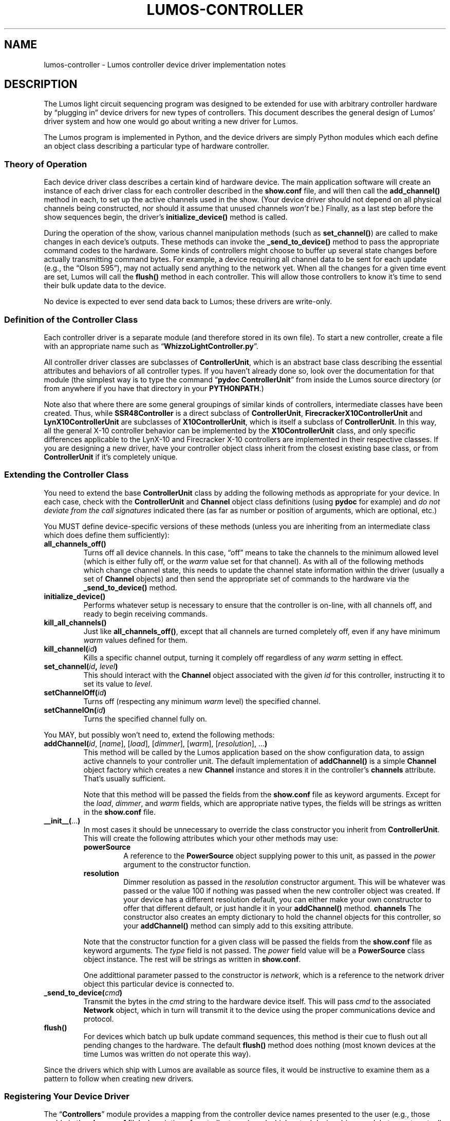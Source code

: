 .TH LUMOS-CONTROLLER 4 "Lumos" "Software Alchemy" "Device Drivers"
.SH NAME
lumos-controller \- Lumos controller device driver implementation notes
.SH DESCRIPTION
.LP
The Lumos light circuit sequencing program was designed to be extended for
use with arbitrary controller hardware by \*(lqplugging in\*(rq device drivers 
for new types of controllers.  This document describes the general design
of Lumos' driver system and how one would go about writing a new driver
for Lumos.
.LP
The Lumos program is implemented in Python, and the device drivers are simply
Python modules which each define an object class describing a particular type
of hardware controller.  
.SS "Theory of Operation"
.LP
Each device driver class describes a certain kind of hardware device.
The main application software will create an instance of each driver class
for each controller described in the 
.B show.conf
file, and will then call the
.B add_channel()
method in each, to set up the active channels used in the show.  (Your device
driver should not depend on all physical channels being constructed, nor
should it assume that unused channels
.I won't
be.)  Finally, as a last step before the show sequences begin, the driver's
.B initialize_device()
method is called.
.LP
During the operation of the show, various channel manipulation methods
(such as
.BR set_channel() )
are called to make changes in each device's outputs.  These methods 
can invoke the 
.B _send_to_device()
method to pass the appropriate command codes to the hardware.
Some kinds of controllers might choose to buffer up several state changes 
before actually transmitting command bytes.  For example, a device requiring 
all channel data to be sent for each update (e.g., the \*(lqOlson 595\*(rq),
may not actually send anything to the network yet.  When all the changes for a 
given time event are set, Lumos will call the 
.B flush()
method in each controller.  This will allow those controllers to know it's
time to send their bulk update data to the device.
.LP
No device is expected to ever send data back to Lumos; these drivers are 
write-only.
.SS "Definition of the Controller Class"
.LP
Each controller driver is a separate module (and therefore stored in its own 
file).  To start a new controller, create a file with an appropriate name
such as 
.RB \*(lq WhizzoLightController.py \*(rq.
.LP
All controller driver classes are subclasses of 
.BR ControllerUnit ,
which is an abstract base class describing the essential attributes and 
behaviors of all controller types.  If you haven't already done so, look
over the documentation for that module (the simplest way is to type the
command
.RB \*(lq "pydoc ControllerUnit" \*(rq
from inside the Lumos source directory (or from anywhere if you have that directory in your 
.BR PYTHONPATH .)
.LP
Note also that where there are some general groupings of similar kinds of 
controllers, intermediate classes have been created.  Thus, while 
.B SSR48Controller
is a direct subclass of 
.BR ControllerUnit ,
.B FirecrackerX10ControllerUnit
and 
.B LynX10ControllerUnit
are subclasses of
.BR X10ControllerUnit ,
which is itself a subclass of
.BR ControllerUnit .
In this way, all the general X-10 controller behavior can be implemented by
the 
.B X10ControllerUnit
class, and only specific differences applicable to the LynX-10 and Firecracker X-10 controllers are implemented in their respective classes.  If you are designing a new driver, have your controller object class inherit from the closest 
existing base class, or from
.B ControllerUnit
if it's completely unique.
.SS "Extending the Controller Class"
.LP
You need to extend the base 
.B ControllerUnit
class by adding the following methods as appropriate for your device.
In each case, check with the 
.B ControllerUnit
and
.B Channel
object class definitions (using 
.B pydoc
for example) and 
.I "do not deviate from the call signatures"
indicated there (as far as number or position of arguments, which are optional, etc.)
.LP
You MUST define device-specific versions of these methods (unless you
are inheriting from an intermediate class which does define them sufficiently):
.TP
.B all_channels_off()
Turns off all device channels.  In this case,
\*(lqoff\*(rq means to take the channels to the minimum allowed level
(which is either fully off, or the
.I warm
value set for that channel).
As with all of the following methods which
change channel state, this needs to update the channel state information
within the driver (usually a set of
.B Channel
objects) and then send the appropriate set of commands to the hardware
via the
.B _send_to_device()
method.
.TP
.B initialize_device()
Performs whatever setup is necessary to ensure that the controller is on-line,
with all channels off, and ready to begin receiving commands.
.TP
.B kill_all_channels()
Just like
.BR all_channels_off() ,
except that all channels are turned completely off, even if any have minimum
.I warm
values defined for them.
.TP
.BI kill_channel( id )
Kills a specific channel output, turning it complely off regardless of
any
.I warm
setting in effect.
.TP
.BI set_channel( id ", " level )
This should interact with the 
.B Channel
object associated with the given
.I id
for this controller, instructing it to set its value to
.IR level .
.TP
.BI setChannelOff( id )
Turns off (respecting any minimum
.I warm
level) the specified channel.
.TP
.BI setChannelOn( id )
Turns the specified channel fully on.
.\" .LP
.\" You SHOULD define extensions of these methods:
.LP
You MAY, but possibly won't need to, extend the following methods:
.TP
.RI \fBaddChannel(\fP id ", [" name "], [" load "], [" dimmer "], [" warm "], [" resolution "], ...\fB)\fP"
This method will be called by the Lumos application based on the
show configuration data, to assign active channels to your controller 
unit.  The default implementation of 
.B addChannel()
is a simple 
.B Channel
object factory which creates a new
.B Channel
instance and stores it in the controller's 
.B channels
attribute.  That's usually sufficient.
.RS
.LP
Note that this method will be passed the 
fields from the
.B show.conf
file as keyword arguments.  
Except for the
.IR load ,
.IR dimmer ,
and
.I warm
fields, which are appropriate native types, the fields will be strings
as written in the
.BR show.conf 
file.
.RE
.TP
.BR __init__( ... )
In most cases it should be unnecessary to override the class constructor
you inherit from
.BR ControllerUnit .
This will create the following attributes which your other methods may use:
.RS
.TP
.B powerSource
A reference to the 
.B PowerSource
object supplying power to this unit, as passed in the
.I power
argument to the constructor function.
.TP
.B resolution
Dimmer resolution as passed in the
.I resolution
constructor argument.  This will be whatever was passed
or the value 100 if nothing was passed when the new
controller object was created.  If your device has a different
resolution default, you can either make your own constructor
to offer that different default, or just handle it in your
.B addChannel()
method.
.B channels
The constructor also creates an empty dictionary to hold the 
channel objects for this controller, so your
.B addChannel()
method can simply add to this exsiting attribute.
.LP
Note that the constructor function for a given class will be passed the 
fields from the
.B show.conf
file as keyword arguments.  The 
.I type
field is not passed.  The
.I power
field value will be a
.B PowerSource
class object instance.  The rest will be strings as written in
.BR show.conf .
.LP
One addittional parameter passed to the constructor is
.IR network ,
which is a reference to the network driver object this particular device is 
connected to.
.RE
.TP
.BI _send_to_device( cmd )
Transmit the bytes in the
.I cmd
string to the hardware device itself.  This will pass 
.I cmd
to the associated 
.B Network
object, which in turn will transmit it to the device using the proper
communications device and protocol.
.TP
.B flush()
For devices which batch up bulk update command sequences, this method is
their cue to flush out all pending changes to the hardware.  The default
.B flush()
method does nothing (most known devices at the time Lumos was written do
not operate this way).
.LP
Since the drivers which ship with Lumos are available as source files,
it would be instructive to examine them as a pattern to follow when creating
new drivers.
.SS "Registering Your Device Driver"
.LP
The 
.RB \*(lq Controllers \*(rq
module provides a mapping from the controller device names presented to the
user (e.g., those usable in the
.B show.conf
file's description of controller types), and which actual device driver module
to use to actually control the hardware.
.LP
To add your new driver to the list, simply edit 
.B Controllers.py
and add two lines: an import statement to import the driver class,
and an entry in the
.B supported_controller_types
dictionary.  
For example, if we called our controllers \*(lqwhizzo\*(rq in all the
user-visible areas of Lumos, the first few lines of the
.B Controllers.py
file might look like this:
.RS
.na
.nf
\&.
\&.
\&.
.B "from WhizzoControllerUnit import WhizzoControllerUnit"
.B "supported_controller_types = {"
.B "\ \ \ 'lynx10':  LynX10ControllerUnit,"
.B "\ \ \ '48ssr':   SSR48ControllerUnit,"
.B "\ \ \ 'cm17a':   FirecrackerX10ControllerUnit,"
.B "\ \ \ 'whizzo':  WhizzoControllerUnit,"
.B }
\&.
\&.
\&.
.fi
.ad
.RE
.SH AUTHOR
.LP
Steve Willoughby, support@alchemy.com
.SH "SEE ALSO"
.BR Channel "(Lumos Module),"
.BR ControllerUnit "(Lumos Module),"
.BR lcheck (1),
.BR lumos (1),
.BR lumos-network (4),
.BR show.conf (5).
.SH BUGS
